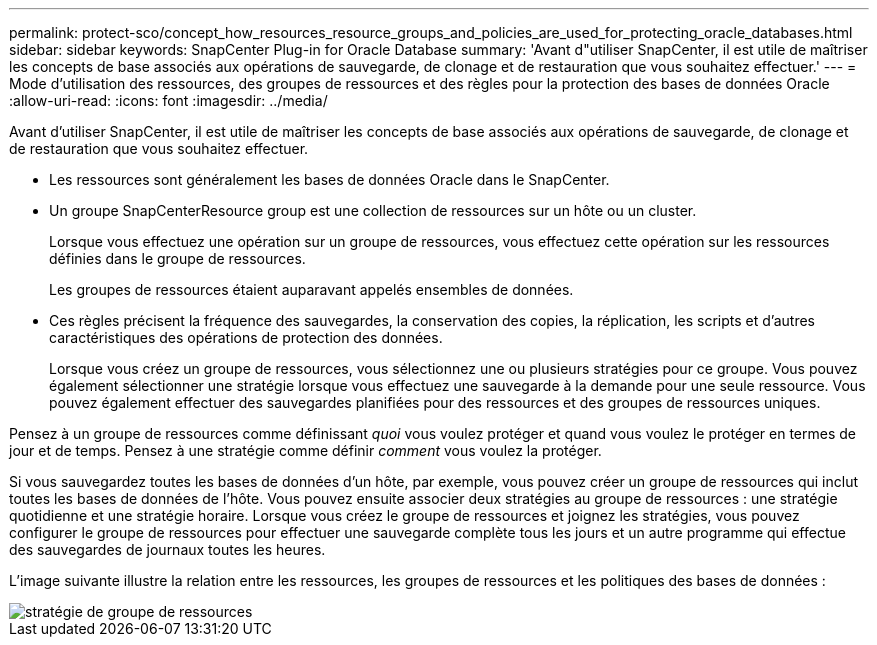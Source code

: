 ---
permalink: protect-sco/concept_how_resources_resource_groups_and_policies_are_used_for_protecting_oracle_databases.html 
sidebar: sidebar 
keywords: SnapCenter Plug-in for Oracle Database 
summary: 'Avant d"utiliser SnapCenter, il est utile de maîtriser les concepts de base associés aux opérations de sauvegarde, de clonage et de restauration que vous souhaitez effectuer.' 
---
= Mode d'utilisation des ressources, des groupes de ressources et des règles pour la protection des bases de données Oracle
:allow-uri-read: 
:icons: font
:imagesdir: ../media/


[role="lead"]
Avant d'utiliser SnapCenter, il est utile de maîtriser les concepts de base associés aux opérations de sauvegarde, de clonage et de restauration que vous souhaitez effectuer.

* Les ressources sont généralement les bases de données Oracle dans le SnapCenter.
* Un groupe SnapCenterResource group est une collection de ressources sur un hôte ou un cluster.
+
Lorsque vous effectuez une opération sur un groupe de ressources, vous effectuez cette opération sur les ressources définies dans le groupe de ressources.

+
Les groupes de ressources étaient auparavant appelés ensembles de données.

* Ces règles précisent la fréquence des sauvegardes, la conservation des copies, la réplication, les scripts et d'autres caractéristiques des opérations de protection des données.
+
Lorsque vous créez un groupe de ressources, vous sélectionnez une ou plusieurs stratégies pour ce groupe. Vous pouvez également sélectionner une stratégie lorsque vous effectuez une sauvegarde à la demande pour une seule ressource. Vous pouvez également effectuer des sauvegardes planifiées pour des ressources et des groupes de ressources uniques.



Pensez à un groupe de ressources comme définissant _quoi_ vous voulez protéger et quand vous voulez le protéger en termes de jour et de temps. Pensez à une stratégie comme définir _comment_ vous voulez la protéger.

Si vous sauvegardez toutes les bases de données d'un hôte, par exemple, vous pouvez créer un groupe de ressources qui inclut toutes les bases de données de l'hôte. Vous pouvez ensuite associer deux stratégies au groupe de ressources : une stratégie quotidienne et une stratégie horaire. Lorsque vous créez le groupe de ressources et joignez les stratégies, vous pouvez configurer le groupe de ressources pour effectuer une sauvegarde complète tous les jours et un autre programme qui effectue des sauvegardes de journaux toutes les heures.

L'image suivante illustre la relation entre les ressources, les groupes de ressources et les politiques des bases de données :

image::../media/sco_resourcegroup_policy.gif[stratégie de groupe de ressources]

